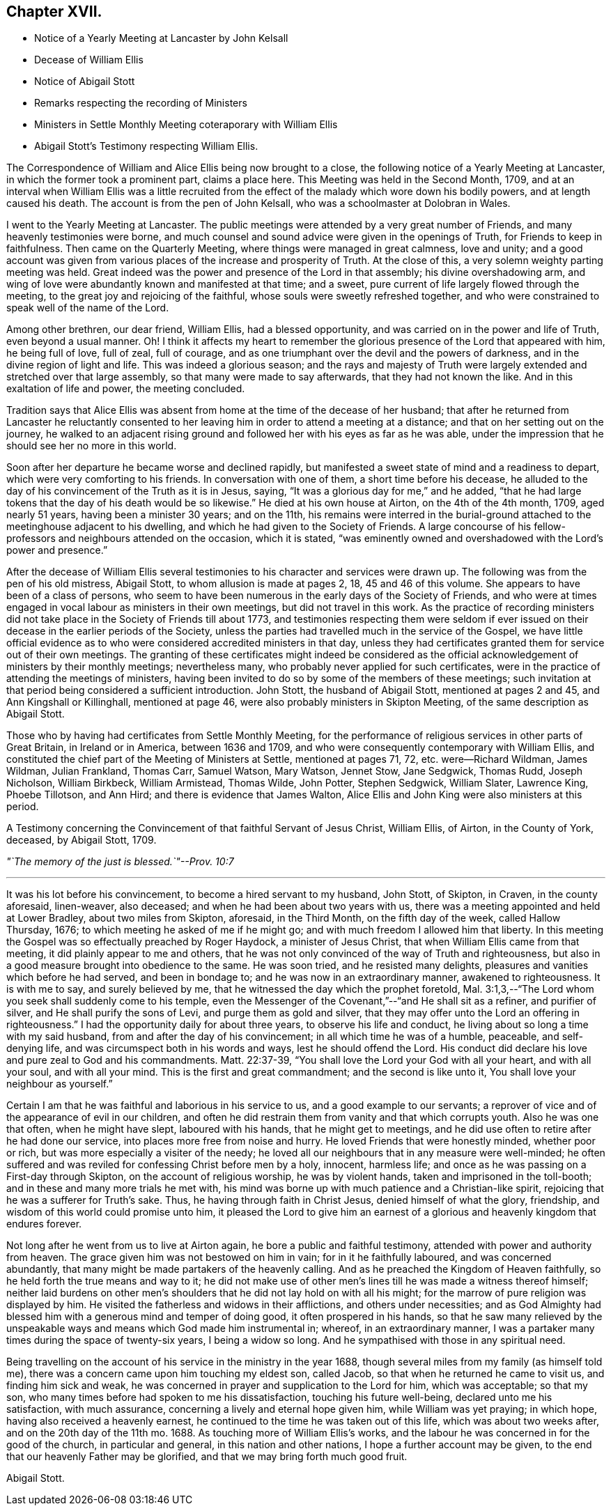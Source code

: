 == Chapter XVII.

[.chapter-synopsis]
* Notice of a Yearly Meeting at Lancaster by John Kelsall
* Decease of William Ellis
* Notice of Abigail Stott
* Remarks respecting the recording of Ministers
* Ministers in Settle Monthly Meeting coteraporary with William Ellis
* Abigail Stott`'s Testimony respecting William Ellis.

The Correspondence of William and Alice Ellis being now brought to a close,
the following notice of a Yearly Meeting at Lancaster,
in which the former took a prominent part, claims a place here.
This Meeting was held in the Second Month, 1709,
and at an interval when William Ellis was a little recruited from
the effect of the malady which wore down his bodily powers,
and at length caused his death.
The account is from the pen of John Kelsall, who was a schoolmaster at Dolobran in Wales.

[.embedded-content-document.letter]
--

I went to the Yearly Meeting at Lancaster.
The public meetings were attended by a very great number of Friends,
and many heavenly testimonies were borne,
and much counsel and sound advice were given in the openings of Truth,
for Friends to keep in faithfulness.
Then came on the Quarterly Meeting, where things were managed in great calmness,
love and unity;
and a good account was given from various places of the increase and prosperity of Truth.
At the close of this, a very solemn weighty parting meeting was held.
Great indeed was the power and presence of the Lord in that assembly;
his divine overshadowing arm,
and wing of love were abundantly known and manifested at that time; and a sweet,
pure current of life largely flowed through the meeting,
to the great joy and rejoicing of the faithful,
whose souls were sweetly refreshed together,
and who were constrained to speak well of the name of the Lord.

Among other brethren, our dear friend, William Ellis, had a blessed opportunity,
and was carried on in the power and life of Truth, even beyond a usual manner.
Oh!
I think it affects my heart to remember the glorious
presence of the Lord that appeared with him,
he being full of love, full of zeal, full of courage,
and as one triumphant over the devil and the powers of darkness,
and in the divine region of light and life.
This was indeed a glorious season;
and the rays and majesty of Truth were largely extended
and stretched over that large assembly,
so that many were made to say afterwards, that they had not known the like.
And in this exaltation of life and power, the meeting concluded.

--

Tradition says that Alice Ellis was absent from home
at the time of the decease of her husband;
that after he returned from Lancaster he reluctantly consented
to her leaving him in order to attend a meeting at a distance;
and that on her setting out on the journey,
he walked to an adjacent rising ground and followed
her with his eyes as far as he was able,
under the impression that he should see her no more in this world.

Soon after her departure he became worse and declined rapidly,
but manifested a sweet state of mind and a readiness to depart,
which were very comforting to his friends.
In conversation with one of them, a short time before his decease,
he alluded to the day of his convincement of the Truth as it is in Jesus, saying,
"`It was a glorious day for me,`" and he added,
"`that he had large tokens that the day of his death would be so likewise.`"
He died at his own house at Airton, on the 4th of the 4th month, 1709,
aged nearly 51 years, having been a minister 30 years; and on the 11th,
his remains were interred in the burial-ground attached
to the meetinghouse adjacent to his dwelling,
and which he had given to the Society of Friends.
A large concourse of his fellow-professors and neighbours attended on the occasion,
which it is stated,
"`was eminently owned and overshadowed with the Lord`'s power and presence.`"

After the decease of William Ellis several testimonies
to his character and services were drawn up.
The following was from the pen of his old mistress, Abigail Stott,
to whom allusion is made at pages 2, 18, 45 and 46 of this volume.
She appears to have been of a class of persons,
who seem to have been numerous in the early days of the Society of Friends,
and who were at times engaged in vocal labour as ministers in their own meetings,
but did not travel in this work.
As the practice of recording ministers did not take
place in the Society of Friends till about 1773,
and testimonies respecting them were seldom if ever issued
on their decease in the earlier periods of the Society,
unless the parties had travelled much in the service of the Gospel,
we have little official evidence as to who were considered
accredited ministers in that day,
unless they had certificates granted them for service out of their own meetings.
The granting of these certificates might indeed be considered as
the official acknowledgement of ministers by their monthly meetings;
nevertheless many, who probably never applied for such certificates,
were in the practice of attending the meetings of ministers,
having been invited to do so by some of the members of these meetings;
such invitation at that period being considered a sufficient introduction.
John Stott, the husband of Abigail Stott, mentioned at pages 2 and 45,
and Ann Kingshall or Killinghall, mentioned at page 46,
were also probably ministers in Skipton Meeting,
of the same description as Abigail Stott.

Those who by having had certificates from Settle Monthly Meeting,
for the performance of religious services in other parts of Great Britain,
in Ireland or in America, between 1636 and 1709,
and who were consequently contemporary with William Ellis,
and constituted the chief part of the Meeting of Ministers at Settle,
mentioned at pages 71, 72, etc. were--Richard Wildman, James Wildman, Julian Frankland,
Thomas Carr, Samuel Watson, Mary Watson, Jennet Stow, Jane Sedgwick, Thomas Rudd,
Joseph Nicholson, William Birkbeck, William Armistead, Thomas Wilde, John Potter,
Stephen Sedgwick, William Slater, Lawrence King, Phoebe Tillotson, and Ann Hird;
and there is evidence that James Walton,
Alice Ellis and John King were also ministers at this period.

[.embedded-content-document.testimony]
--

[.letter-heading]
A Testimony concerning the Convincement of that faithful Servant of Jesus Christ,
William Ellis, of Airton, in the County of York, deceased, by Abigail Stott, 1709.

[.centered]
_"`The memory of the just is blessed.`"--Prov. 10:7_

[.small-break]
'''

It was his lot before his convincement, to become a hired servant to my husband,
John Stott, of Skipton, in Craven, in the county aforesaid, linen-weaver, also deceased;
and when he had been about two years with us,
there was a meeting appointed and held at Lower Bradley, about two miles from Skipton,
aforesaid, in the Third Month, on the fifth day of the week, called Hallow Thursday,
1676; to which meeting he asked of me if he might go;
and with much freedom I allowed him that liberty.
In this meeting the Gospel was so effectually preached by Roger Haydock,
a minister of Jesus Christ, that when William Ellis came from that meeting,
it did plainly appear to me and others,
that he was not only convinced of the way of Truth and righteousness,
but also in a good measure brought into obedience to the same.
He was soon tried, and he resisted many delights,
pleasures and vanities which before he had served, and been in bondage to;
and he was now in an extraordinary manner, awakened to righteousness.
It is with me to say, and surely believed by me,
that he witnessed the day which the prophet foretold,
Mal. 3:1,3,--"`The Lord whom you seek shall suddenly come to his temple,
even the Messenger of the Covenant,`"--"`and He shall sit as a refiner,
and purifier of silver, and He shall purify the sons of Levi,
and purge them as gold and silver,
that they may offer unto the Lord an offering in righteousness.`"
I had the opportunity daily for about three years, to observe his life and conduct,
he living about so long a time with my said husband,
from and after the day of his convincement; in all which time he was of a humble,
peaceable, and self-denying life, and was circumspect both in his words and ways,
lest he should offend the Lord.
His conduct did declare his love and pure zeal to God and his commandments.
Matt. 22:37-39, "`You shall love the Lord your God with all your heart,
and with all your soul, and with all your mind.
This is the first and great commandment; and the second is like unto it,
You shall love your neighbour as yourself.`"

Certain I am that he was faithful and laborious in his service to us,
and a good example to our servants;
a reprover of vice and of the appearance of evil in our children,
and often he did restrain them from vanity and that which corrupts youth.
Also he was one that often, when he might have slept, laboured with his hands,
that he might get to meetings,
and he did use often to retire after he had done our service,
into places more free from noise and hurry.
He loved Friends that were honestly minded, whether poor or rich,
but was more especially a visiter of the needy;
he loved all our neighbours that in any measure were well-minded;
he often suffered and was reviled for confessing Christ before men by a holy, innocent,
harmless life; and once as he was passing on a First-day through Skipton,
on the account of religious worship, he was by violent hands,
taken and imprisoned in the toll-booth; and in these and many more trials he met with,
his mind was borne up with much patience and a Christian-like spirit,
rejoicing that he was a sufferer for Truth`'s sake.
Thus, he having through faith in Christ Jesus, denied himself of what the glory,
friendship, and wisdom of this world could promise unto him,
it pleased the Lord to give him an earnest of a glorious
and heavenly kingdom that endures forever.

Not long after he went from us to live at Airton again,
he bore a public and faithful testimony, attended with power and authority from heaven.
The grace given him was not bestowed on him in vain; for in it he faithfully laboured,
and was concerned abundantly, that many might be made partakers of the heavenly calling.
And as he preached the Kingdom of Heaven faithfully,
so he held forth the true means and way to it;
he did not make use of other men`'s lines till he was made a witness thereof himself;
neither laid burdens on other men`'s shoulders that
he did not lay hold on with all his might;
for the marrow of pure religion was displayed by him.
He visited the fatherless and widows in their afflictions, and others under necessities;
and as God Almighty had blessed him with a generous mind and temper of doing good,
it often prospered in his hands,
so that he saw many relieved by the unspeakable ways
and means which God made him instrumental in;
whereof, in an extraordinary manner,
I was a partaker many times during the space of twenty-six years,
I being a widow so long.
And he sympathised with those in any spiritual need.

Being travelling on the account of his service in the ministry in the year 1688,
though several miles from my family (as himself told me),
there was a concern came upon him touching my eldest son, called Jacob,
so that when he returned he came to visit us, and finding him sick and weak,
he was concerned in prayer and supplication to the Lord for him, which was acceptable;
so that my son, who many times before had spoken to me his dissatisfaction,
touching his future well-being, declared unto me his satisfaction, with much assurance,
concerning a lively and eternal hope given him, while William was yet praying;
in which hope, having also received a heavenly earnest,
he continued to the time he was taken out of this life, which was about two weeks after,
and on the 20th day of the 11th mo. 1688.
As touching more of William Ellis`'s works,
and the labour he was concerned in for the good of the church, in particular and general,
in this nation and other nations, I hope a further account may be given,
to the end that our heavenly Father may be glorified,
and that we may bring forth much good fruit.

[.signed-section-signature]
Abigail Stott.

--
